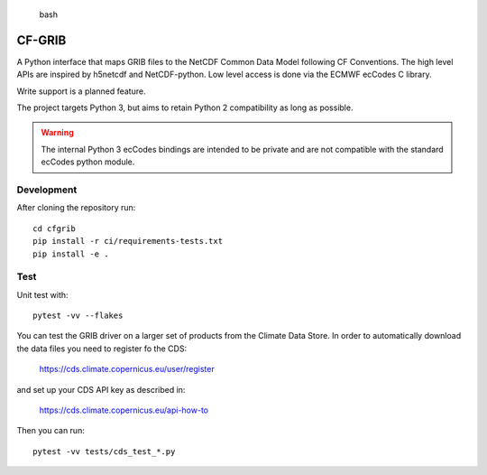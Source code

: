 
.. highlights:: bash

CF-GRIB
============

A Python interface that
maps GRIB files to the NetCDF Common Data Model following CF Conventions.
The high level APIs are inspired by h5netcdf and NetCDF-python.
Low level access is done via the ECMWF ecCodes C library.

Write support is a planned feature.

The project targets Python 3, but aims to retain Python 2 compatibility as long as
possible.

.. warning::
    The internal Python 3 ecCodes bindings are intended to be private and are not
    compatible with the standard ecCodes python module.


Development
-----------

After cloning the repository run::

    cd cfgrib
    pip install -r ci/requirements-tests.txt
    pip install -e .

Test
----

Unit test with::

    pytest -vv --flakes

You can test the GRIB driver on a larger set of products from the Climate Data Store.
In order to automatically download the data files you need to register fo the CDS:

    https://cds.climate.copernicus.eu/user/register

and set up your CDS API key as described in:

    https://cds.climate.copernicus.eu/api-how-to

Then you can run::

    pytest -vv tests/cds_test_*.py

